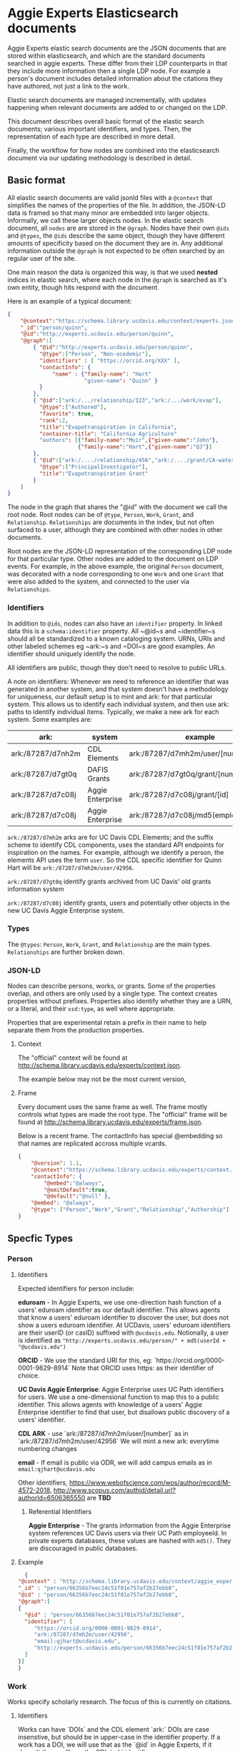 * Aggie Experts Elasticsearch documents

  Aggie Experts elastic search documents are the JSON documents that are stored
  within elasticsearch, and which are the standard documents searched in aggie
  experts.  These differ from their LDP counterparts in that they include more
  information then a single LDP node. For example a person's document includes
  detailed information about the citations they have authored, not just a link
  to the work.

  Elastic search documents are managed incrementally, with updates happening
  when relevant documents are added to or changed on the LDP.

  This document describes overall basic format of the elastic search documents;
  various important identifiers, and types.  Then, the representation of each
  type are described in more detail.

  Finally, the workflow for how nodes are combined into the elasticsearch
  document via our updating methodology is described in detail.

** Basic format

   All elastic search documents are valid jsonld files with a ~@context~ that
   simplifies the names of the properties of the file. In addition, the JSON-LD
   data is framed so that many minor are embedded into larger objects.
   Informally, we call these larger objects nodes.  In the elastic search
   document, all ~nodes~ are are stored in the ~@graph~.  Nodes have their own
   ~@ids~ and ~@types~, the ~@ids~ describe the same object,  though they have
   different amounts of specificity based on the document they are in.  Any
   additional information outside the ~@graph~ is not expected to be often
   searched by an regular user of the site.

   One main reason the data is organized this way, is that we used *nested*
   indices in elastic search, where each node in the ~@graph~ is searched as
   it's own entity, though hits respond with the document.

   Here is an example of a typical document:
   #+begin_src json
     {
         "@context":"https://schema.library.ucdavis.edu/context/experts.json",
         "_id":"person/quinn",
         "@id":"http://experts.ucdavis.edu/person/quinn",
         "@graph":[
             { "@id":"http://experts.ucdavis.edu/person/quinn",
               "@type":["Person", "Non-acedemic"],
               "identifiers" : [ "https://orcid.org/XXX" ],
               "contactInfo": {
                   "name" : {"family-name": "Hart"
                             "given-name": "Quinn" }
               }
             },
             { "@id":["ark:/.../relationship/123","ark:/.../work/evap"],
               "@type":["Authored"],
               "favorite": true,
               "rank":2,
               "title":"Evapotranspiration in California",
               "container-title": "California Agriculture"
               "authors": [{"family-name":"Muir",{"given-name":"John"},
                           {"family-name":"Hart",{"given-name":"QJ"}]
             },
             { "@id":["ark:/..../relationship/456","ark:/..../grant/CA-water"],
               "@type":["PrincipalInvestigator"],
               "title":"Evapotranspiration Grant"
             }
         ]
     }
   #+end_src

   The node in the graph that shares the "@id" with the document we call the
   root node.  Root nodes can be of ~@type~, ~Person~, ~Work~, ~Grant~, and
   ~Relationship~.  ~Relationships~ are documents in the index, but not often
   surfaced to a user, although they are combined with other nodes in other
   documents.

   Root nodes are the JSON-LD representation of the corresponding LDP node for
   that particular type.  Other nodes are added to the document on LDP events.
   For example, in the above example, the original ~Person~ document, was
   decorated with a node corresponding to one ~Work~ and one ~Grant~ that were
   also added to the system, and connected to the user via ~Relationships~.

*** Identifiers

    In addition to ~@ids~, nodes can also have an ~identifier~ property.  In
  linked data this is a ~schema:identifier~ property.  All ~@id~s and
  ~identifier~s should all be standardized to a known cataloging system.  URNs,
  URIs and other labeled schemes eg ~ark:~s and ~DOI~s are good examples.  An
  identifier should uniquely identify the node.

  All identifiers are public, though they don't need to resolve to public URLs.

    A note on identifiers: Whenever we need to reference an identifier that was
  generated in another system, and that system doesn't have a methodology for
  uniqueness, our default setup is to mint and ark: for that particular system.
  This allows us to identify each individual system, and then use ark: paths to
  identify individual items.  Typically, we make a new ark for each system.
  Some examples are:

  | ark:              | system           | example                                | see         |
  |-------------------+------------------+----------------------------------------+-------------|
  | ark:/87287/d7nh2m | CDL Elements     | ark:/87287/d7mh2m/user/[number]        | [[*Identifiers][Identifiers]] |
  | ark:/87287/d7gt0q | DAFIS Grants     | ark:/87287/d7gt0q/grant/[number]       | [[*Identifiers][Identifiers]] |
  | ark:/87287/d7c08j | Aggie Enterprise | ark:/87287/d7c08j/grant/[id]           | [[*Identifiers][Identifiers]] |
  | ark:/87287/d7c08j | Aggie Enterprise | ark:/87287/d7c08j/md5(employeeId/[id]) |             |



  ~ark:/87287/d7mh2m~ arks are for UC Davis CDL Elements; and the suffix scheme
  to identify CDL components, uses the standard API endpoints for inspiration on
  the names.  For example, although we identify a person, the elements API uses
  the term ~user~.  So the CDL specific identifier for Quinn Hart will be
  ~ark:/87287/d7mh2m/user/42956~.

  ~ark:/87287/d7gt0q~ identify grants archived from UC Davis' old grants
  information system

  ~ark:/87287/d7c08j~ identify grants, users and potentially  other objects in
  the new UC Davis Aggie Enterprise system.

*** Types

    The ~@types~: ~Person~, ~Work~, ~Grant~, and ~Relationship~ are the main
    types. ~Relationships~ are further broken down.

*** JSON-LD

    Nodes can describe persons, works, or grants.  Some of the properties
    overlap, and others are only used by a single type.  The context creates
    properties without prefixes.  Properties also identify whether they are a
    URN, or a literal, and their ~xsd:type~, as well where appropriate.

    Properties that are experimental retain a prefix in their name to help
    separate them from the production properties.

**** Context

     The "official" context will be found at
     http://schema.library.ucdavis.edu/experts/context.json.

     The example below may not be the most current version,


**** Frame

     Every document uses the same frame as well.  The frame mostly controls what
     types are made the root type.  The "official" frame will be found at
     http://schema.library.ucdavis.edu/experts/frame.json.

     Below is a recent frame.  The contactInfo has special @embedding so that
     names are replicated accross multiple vcards.

     #+name: experts_frame
     #+begin_src json
       {
           "@version": 1.1,
           "@context":"https://schema.library.ucdavis.edu/experts/context.json",
           "contactInfo": {
               "@embed":"@always",
               "@omitDefault":true,
               "@default":"@null" },
           "@embed": "@always",
           "@type": ["Person","Work","Grant","Relationship","Authorship"]
       }
     #+end_src

** Specfic Types
*** Person

**** Identifiers

  Expected identifiers for person include:

  *eduroam* - In Aggie Experts, we use one-direction hash function of a users'
  eduroam identifier as our default identifier.  This allows agents that know a
  users' eduroam identifier to discover the user, but does not show a users
  eduroam identifier.  At UCDavis, users' eduroam identifiers are their userID
  (or casID) suffixed with ~@ucdavis.edu~.  Notionally, a user is identified as
  ~"http://experts.ucdavis.edu/person/" + md5(userId + "@ucdavis.edu")~

  *ORCID* - We use the standard URI for this, eg:
  `https://orcid.org/0000-0001-9829-8914` Note that ORCID uses https: as their
  identifier of choice.

  *UC Davis Aggie Enterprise*: Aggie Enterprise uses UC Path identifiers for
  users. We use a one-dimensional function to map this to a public identifier.
  This allows agents with knowledge of a users' Aggie Enterprise identifier to
  find that user, but disallows public discovery of a users' identifier.

  *CDL ARK* - use `ark:/87287/d7mh2m/user/[number]` as in
  `ark:/87287/d7mh2m/user/42956` We will mint a new ark: everytime numbering
  changes

  *email* - If email is public via ODR, we will add campus emails as in
  ~email:qjhart@ucdavis.edu~

  Other identifiers, https://www.webofscience.com/wos/author/record/M-4572-2018,
  http://www.scopus.com/authid/detail.url?authorId=6506365550 are *TBD*

***** Referential Identifiers

   *Aggie Enterprise* - The grants information from the Aggie Enterprise system
   references UC Davis users via their UC Path employeeId.  In private experts
   databases, these values are hashed with ~md5()~.  They are discouraged in public
   databases.

**** Example

  #+begin_src json
    {
  "@context" : "http://schema.library.ucdavis.edu/context/aggie_experts.json",
  "_id" : "person/66356b7eec24c51f01e757af2b27ebb8",
  "@id" : "person/66356b7eec24c51f01e757af2b27ebb8",
  "@graph":[
  {
    "@id" : "person/66356b7eec24c51f01e757af2b27ebb8",
    "identifier": [
       "https://orcid.org/0000-0001-9829-8914",
       "ark:/87287/d7mh2m/user/42956",
       "email:qjhart@ucdavis.edu",
       "http://experts.ucdavis.edu/person/66356b7eec24c51f01e757af2b27ebb8"
    ]
  }]
  }
  #+end_src

*** Work
    Works specify scholarly research.  The focus of this is currently on
    citations.

**** Identifiers
  Works can have `DOIs` and the CDL element `ark:` DOIs are case insenstive, but
  should be in upper-case in the identifier property.  If a work has a DOI, we
  will use that as the `@id` in Aggie Experts, if it doesn't then we'll use the
  CDL `ark` identifier.

**** Example

  An example of a work is shown below:

  #+begin_src json
  {
  "@context" : "http://schema.library.ucdavis.edu/context/aggie_experts.json",
  "@id" : "/work/DOI:10.1080/10286600802003500",
  "@graph":[
  {
    "@id" : "http://experts.ucdavis.edu//work/DOI:10.1080/10286600802003500",
    "identifier": [
       "ark:/87287/d7mh2m/publication/1442289",
       "DOI:10.1080/10286600802003500"
    ]
  }]
  }
  #+end_src

*** Grant

  Grants come from 3 distinct locations.  We have grant information that was
  generated from the DAFIS decision support queries; Grants from the Aggie
  Enterprise system, and grants that come from the CDL elements system.  Note
  that it's expected that grants generated from DAFIS and Aggie Enterprise will
  also be referenced in the CDL elements, so they will have two identifiers.  In
  that case, the

**** Identifiers

  *DAFIS* - Use ~ark:/87287/d7gt0q~ as the base for grants that were recovered
  from the DAFIS system via the purpose built SQL query.  We add ~grant/~ plus
  the DAFIS local grant number for the identifier,
  eg. ~ark:/87287/d7gt0q/grant/1~

  *Aggie Enterprise* - Use ~ark:/87287/d7c08j~ for grants from the Aggie
  Enterprise system. Add ~grant/[id]~ as the path, as in:
  ~ark:/87287/d7c08j/grant/K337D88~

  *CDL Elements* - Use ~ark:/87287/d7nh2m/grant/[number]~ to reference CDL
  Elements identifiers.  Some, but not all CDL Elements grants will use either
  of the above identifiers as their local ids.


** Document Updates

   As described above, elasticsarch documents are incrementally updated when new
   records are added to the system.  Events include; insertions, updates, and
   deletions.  In addition, the generation of the documents is not sensitive to
   the order in which records are added to the LDP.  For example, it does not
   matter the order of adding a person, relationship and work to the system.
   When all three are added, the Person's record will include reference to the
   authored work, and the Work record will include

*** Helpful endpoints

   Aggie Experts includes methods to access particular document information.

**** Services

***** Transform

      The transform service provides access to the root node for any valid type
      with in the Aggie Experts system.  For example
      [[http://localhost/fcrepo/rest/person/66356b7eec24c51f01e757af2b27ebb8/svc:node][/person/66356b7eec24c51f01e757af2b27ebb8/svc:node]] responds with the root
      node for Quinn Hart.  These nodes are the direct transform of the LDP node
      corresponding to the
      http://localhost/fcrepo/rest/person/66356b7eec24c51f01e757af2b27ebb8
      location.


***** Experts API

      The API endpoint provides access to the complete elastic search records.
      Elastic search documents include the root node, as well as nodes that are
      added when supporting documents are added to the LDP. For example,
      [[http://localhost/api/experts/person/66356b7eec24c51f01e757af2b27ebb8][/api/experts/person/66356b7eec24c51f01e757af2b27ebb8]] provides access to a
      complete record for qjhart@ucdavis.edu


      #+begin_src bash
        doc=http://localhost/api/experts/person/66356b7eec24c51f01e757af2b27ebb8
        http $doc | jq '._source["@graph"][]["@id"]'
      #+end_src
